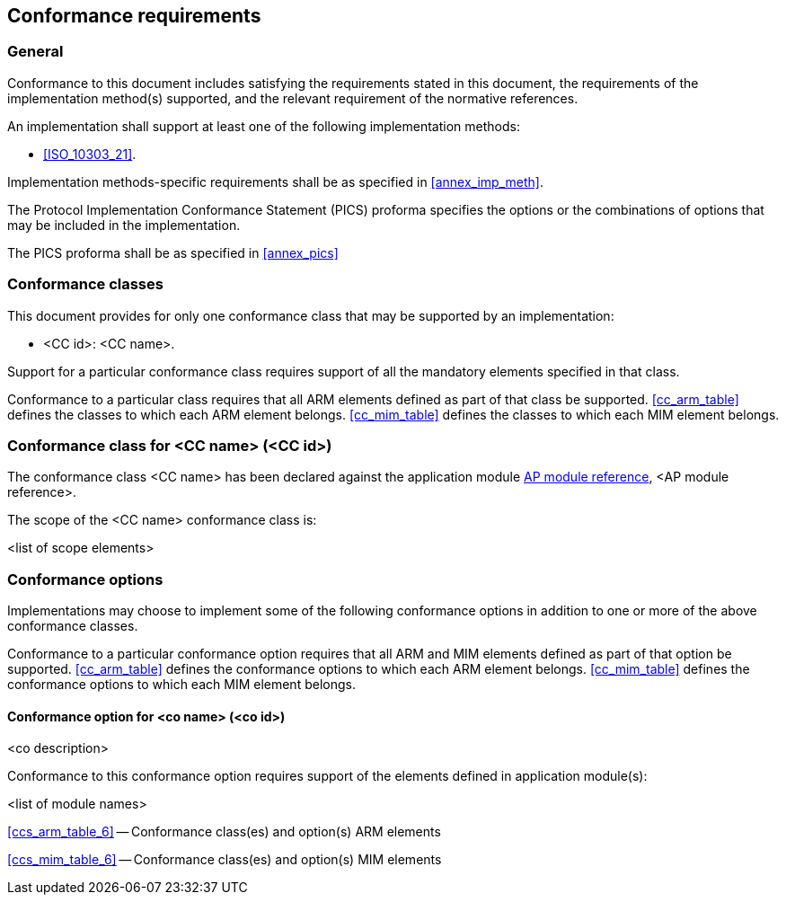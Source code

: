 
[[cls_6]]
== Conformance requirements

=== General

Conformance to this document includes satisfying the requirements stated in this document,
the requirements of the implementation method(s) supported, and the relevant requirement
of the normative references.

An implementation shall support at least one of the following implementation methods:

* <<ISO_10303_21>>.

Implementation methods-specific requirements shall be as specified in <<annex_imp_meth>>.

The Protocol Implementation Conformance Statement (PICS) proforma specifies the options
or the combinations of options that may be included in the implementation. 

The PICS proforma shall be as specified in <<annex_pics>>


=== Conformance classes

This document provides for only one conformance class that may be supported by an
implementation:

* <CC id>: <CC name>.

Support for a particular conformance class requires support of all the mandatory elements
specified in that class.

Conformance to a particular class requires that all ARM elements defined as part of that
class be supported. <<cc_arm_table>> defines the classes to which each ARM element belongs.
<<cc_mim_table>> defines the classes to which each MIM element belongs.


=== Conformance class for <CC name> (<CC id>)

The conformance class <CC name> has been declared against the application module
<<module_cover,AP module reference>>, <AP module reference>.

The scope of the <CC name> conformance class is:

<list of scope elements>


=== Conformance options

Implementations may choose to implement some of the following conformance options in
addition to one or more of the above conformance classes.

Conformance to a particular conformance option requires that all ARM and MIM elements
defined as part of that option be supported. <<cc_arm_table>> defines the conformance
options to which each ARM element belongs. <<cc_mim_table>> defines the conformance
options to which each MIM element belongs.


==== Conformance option for <co name> (<co id>)

<co description>

//conditional, if <co ref> exists
// Conformance to this conformance option requires also support of
// the underlying conformance option <co ref>.

Conformance to this conformance option requires support of the elements defined 
in application module(s):

<list of module names>

<<ccs_arm_table_6>> -- Conformance class(es) and option(s) ARM elements

<<ccs_mim_table_6>> -- Conformance class(es) and option(s) MIM elements

